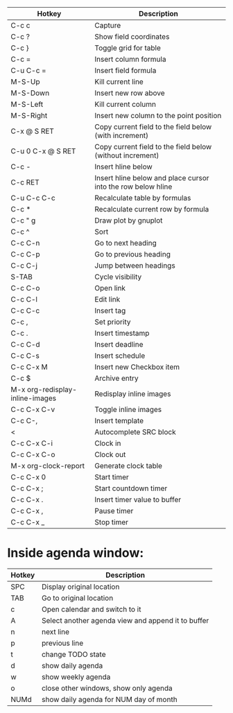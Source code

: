 |---------------------------------+--------------------------------------------------------------|
| Hotkey                          | Description                                                  |
|---------------------------------+--------------------------------------------------------------|
| C-c c                           | Capture                                                      |
|---------------------------------+--------------------------------------------------------------|
| C-c ?                           | Show field coordinates                                       |
| C-c }                           | Toggle grid for table                                        |
| C-c =                           | Insert column formula                                        |
| C-u C-c =                       | Insert field formula                                         |
| M-S-Up                          | Kill current line                                            |
| M-S-Down                        | Insert new row above                                         |
| M-S-Left                        | Kill current column                                          |
| M-S-Right                       | Insert new column to the point position                      |
| C-x @ S RET                     | Copy current field to the field below (with increment)       |
| C-u 0 C-x @ S RET               | Copy current field to the field below (without increment)    |
| C-c -                           | Insert hline below                                           |
| C-c RET                         | Insert hline below and place cursor into the row below hline |
| C-u C-c C-c                     | Recalculate table by formulas                                |
| C-c *                           | Recalculate current row by formula                           |
| C-c " g                         | Draw plot by gnuplot                                         |
| C-c ^                           | Sort                                                         |
|---------------------------------+--------------------------------------------------------------|
| C-c C-n                         | Go to next heading                                           |
| C-c C-p                         | Go to previous heading                                       |
| C-c C-j                         | Jump between headings                                        |
| S-TAB                           | Cycle visibility                                             |
| C-c C-o                         | Open link                                                    |
| C-c C-l                         | Edit link                                                    |
| C-c C-c                         | Insert tag                                                   |
| C-c ,                           | Set priority                                                 |
| C-c .                           | Insert timestamp                                             |
| C-c C-d                         | Insert deadline                                              |
| C-c C-s                         | Insert schedule                                              |
| C-c C-x M                       | Insert new Checkbox item                                     |
| C-c $                           | Archive entry                                                |
| M-x org-redisplay-inline-images | Redisplay inline images                                      |
| C-c C-x C-v                     | Toggle inline images                                         |
| C-c C-,                         | Insert template                                              |
| <                               | Autocomplete SRC block                                       |
|---------------------------------+--------------------------------------------------------------|
| C-c C-x C-i                     | Clock in                                                     |
| C-c C-x C-o                     | Clock out                                                    |
| M-x org-clock-report            | Generate clock table                                         |
| C-c C-x 0                       | Start timer                                                  |
| C-c C-x ;                       | Start countdown timer                                        |
| C-c C-x .                       | Insert timer value to buffer                                 |
| C-c C-x ,                       | Pause timer                                                  |
| C-c C-x _                       | Stop timer                                                   |
|---------------------------------+--------------------------------------------------------------|

* Inside agenda window:
|--------+----------------------------------------------------|
| Hotkey | Description                                        |
|--------+----------------------------------------------------|
| SPC    | Display original location                          |
| TAB    | Go to original location                            |
| c      | Open calendar and switch to it                     |
| A      | Select another agenda view and append it to buffer |
| n      | next line                                          |
| p      | previous line                                      |
| t      | change TODO state                                  |
| d      | show daily agenda                                  |
| w      | show weekly agenda                                 |
| o      | close other windows, show only agenda              |
| NUMd   | show daily agenda for NUM day of month             |
|--------+----------------------------------------------------|

